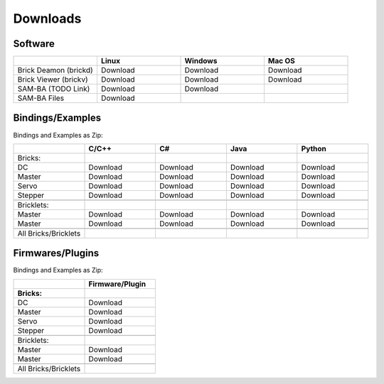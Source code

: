.. _downloads:

Downloads
=========


.. _downloads_software:

Software
--------

.. csv-table::
   :header: "", "Linux", "Windows", "Mac OS"
   :widths: 15, 15, 15, 15

	  "Brick Deamon (brickd)", "Download", "Download", "Download"
	  "Brick Viewer (brickv)", "Download", "Download", "Download"
	  "SAM-BA (TODO Link)", "Download", "Download", ""
	  "SAM-BA Files", "Download"



.. _downloads_bindings_examples:

Bindings/Examples
-----------------

Bindings and Examples as Zip:

.. csv-table::
   :header: "", "C/C++", "C#", "Java", "Python"
   :widths: 15, 15, 15, 15, 15

	  "Bricks:","","","",""
	  "DC", "Download", "Download", "Download", "Download"
	  "Master", "Download", "Download", "Download", "Download"
	  "Servo", "Download", "Download", "Download", "Download"
	  "Stepper", "Download", "Download", "Download", "Download"
	  "","","","",""
	  "Bricklets:","","","",""
	  "Master", "Download", "Download", "Download", "Download"
	  "Master", "Download", "Download", "Download", "Download"
	  "","","","",""
	  "All Bricks/Bricklets","","","",""


.. _downloads_firmwares_plugins:

Firmwares/Plugins
-----------------

Bindings and Examples as Zip:

.. csv-table::
   :header: "", "Firmware/Plugin"
   :widths: 15, 15

	  "**Bricks:**",""
	  "DC", "Download"
	  "Master", "Download"
	  "Servo", "Download"
	  "Stepper", "Download"
	  "",""
	  "Bricklets:",""
	  "Master", "Download"
	  "Master", "Download"
	  "",""
	  "All Bricks/Bricklets",""


